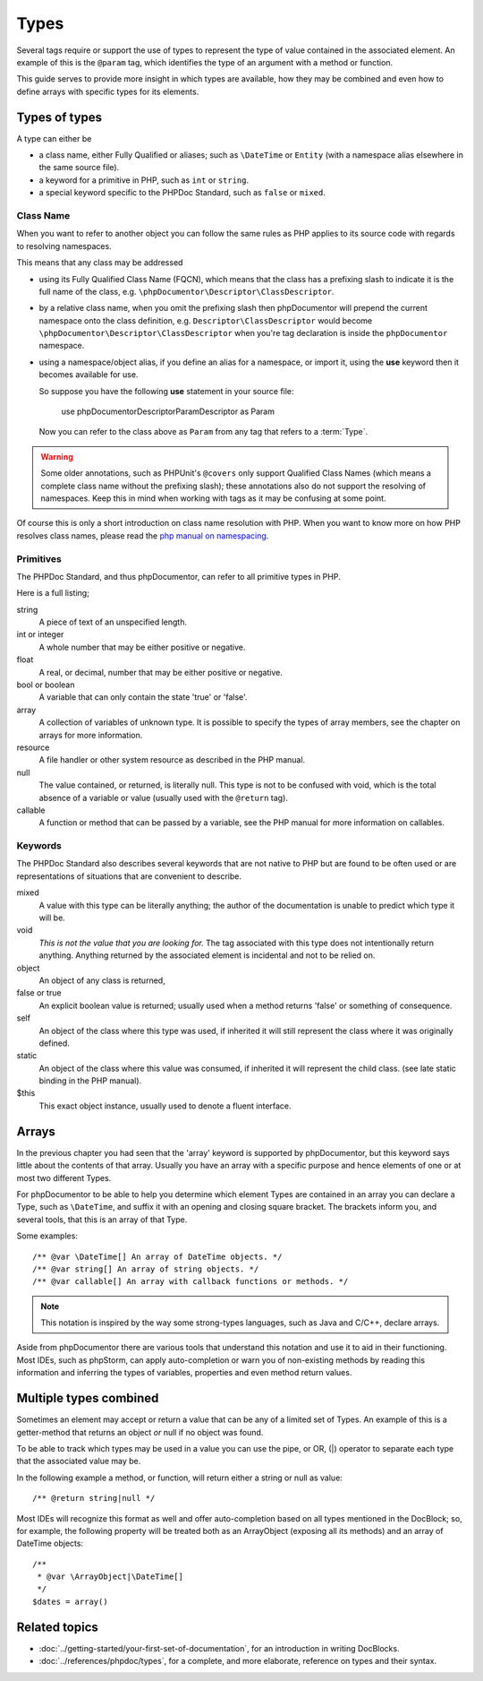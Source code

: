 Types
=====

Several tags require or support the use of types to represent the type of value contained in the associated element. An
example of this is the ``@param`` tag, which identifies the type of an argument with a method or function.

This guide serves to provide more insight in which types are available, how they may be combined and even how to define
arrays with specific types for its elements.

Types of types
--------------

A type can either be

* a class name, either Fully Qualified or aliases; such as ``\DateTime`` or ``Entity`` (with a namespace alias elsewhere
  in the same source file).
* a keyword for a primitive in PHP, such as ``int`` or ``string``.
* a special keyword specific to the PHPDoc Standard, such as ``false`` or ``mixed``.

Class Name
~~~~~~~~~~

When you want to refer to another object you can follow the same rules as PHP applies to its source code with regards to
resolving namespaces.

This means that any class may be addressed

* using its Fully Qualified Class Name (FQCN), which means that the class has a prefixing slash to indicate it is the
  full name of the class, e.g. ``\phpDocumentor\Descriptor\ClassDescriptor``.
* by a relative class name, when you omit the prefixing slash then phpDocumentor will prepend the current namespace onto
  the class definition, e.g. ``Descriptor\ClassDescriptor`` would become ``\phpDocumentor\Descriptor\ClassDescriptor``
  when you're tag declaration is inside the ``phpDocumentor`` namespace.
* using a namespace/object alias, if you define an alias for a namespace, or import it, using the **use** keyword then
  it becomes available for use.

  So suppose you have the following **use** statement in your source file:

      use phpDocumentor\Descriptor\ParamDescriptor as Param

  Now you can refer to the class above as ``Param`` from any tag that refers to a :term:`Type`.

.. warning::

   Some older annotations, such as PHPUnit's ``@covers`` only support Qualified Class Names (which means a complete
   class name without the prefixing slash); these annotations also do not support the resolving of namespaces. Keep
   this in mind when working with tags as it may be confusing at some point.

Of course this is only a short introduction on class name resolution with PHP. When you want to know more on how PHP
resolves class names, please read the `php manual on namespacing`_.

.. _php manual on namespacing: https://www.php.net/language.namespaces

Primitives
~~~~~~~~~~

The PHPDoc Standard, and thus phpDocumentor, can refer to all primitive types in PHP.

Here is a full listing;

string
    A piece of text of an unspecified length.

int or integer
    A whole number that may be either positive or negative.

float
    A real, or decimal, number that may be either positive or negative.

bool or boolean
    A variable that can only contain the state 'true' or 'false'.

array
    A collection of variables of unknown type. It is possible to specify the types of array members, see the chapter
    on arrays for more information.

resource
    A file handler or other system resource as described in the PHP manual.

null
    The value contained, or returned, is literally null. This type is not to be confused with void, which is the total
    absence of a variable or value (usually used with the ``@return`` tag).

callable
    A function or method that can be passed by a variable, see the PHP manual for more information on callables.

Keywords
~~~~~~~~

The PHPDoc Standard also describes several keywords that are not native to PHP but are found to be often used or are
representations of situations that are convenient to describe.

mixed
    A value with this type can be literally anything; the author of the documentation is unable to predict which type
    it will be.

void
    *This is not the value that you are looking for.* The tag associated with this type does not intentionally return
    anything. Anything returned by the associated element is incidental and not to be relied on.

object
    An object of any class is returned,

false or true
    An explicit boolean value is returned; usually used when a method returns 'false' or something of consequence.

self
    An object of the class where this type was used, if inherited it will still represent the class where it was
    originally defined.

static
    An object of the class where this value was consumed, if inherited it will represent the child class. (see late
    static binding in the PHP manual).

$this
    This exact object instance, usually used to denote a fluent interface.

Arrays
------

In the previous chapter you had seen that the 'array' keyword is supported by phpDocumentor, but this keyword says
little about the contents of that array. Usually you have an array with a specific purpose and hence elements of one
or at most two different Types.

For phpDocumentor to be able to help you determine which element Types are contained in an array you can declare a Type,
such as ``\DateTime``, and suffix it with an opening and closing square bracket. The brackets inform you, and several
tools, that this is an array of that Type.

Some examples::

    /** @var \DateTime[] An array of DateTime objects. */
    /** @var string[] An array of string objects. */
    /** @var callable[] An array with callback functions or methods. */

.. note::

   This notation is inspired by the way some strong-types languages, such as Java and C/C++, declare arrays.

Aside from phpDocumentor there are various tools that understand this notation and use it to aid in their functioning.
Most IDEs, such as phpStorm, can apply auto-completion or warn you of non-existing methods by reading this information
and inferring the types of variables, properties and even method return values.

Multiple types combined
-----------------------

Sometimes an element may accept or return a value that can be any of a limited set of Types. An example of this is a
getter-method that returns an object *or* null if no object was found.

To be able to track which types may be used in a value you can use the pipe, or OR, (|) operator to separate each type
that the associated value may be.

In the following example a method, or function, will return either a string or null as value::

    /** @return string|null */

Most IDEs will recognize this format as well and offer auto-completion based on all types mentioned in the DocBlock;
so, for example, the following property will be treated both as an ArrayObject (exposing all its methods) and an
array of DateTime objects::

    /**
     * @var \ArrayObject|\DateTime[]
     */
    $dates = array()

Related topics
--------------

* :doc:`../getting-started/your-first-set-of-documentation`, for an introduction in writing DocBlocks.
* :doc:`../references/phpdoc/types`, for a complete, and more elaborate, reference on types and their syntax.

